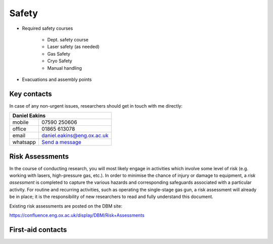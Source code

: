 Safety
======

- Required safety courses

   - Dept. safety course
   - Laser safety (as needed)
   - Gas Safety
   - Cryo Safety
   - Manual handling
  
- Evacuations and assembly points

Key contacts
------------
In case of any non-urgent issues, researchers should get in touch with me directly:

+-----------------------------------------------------------+
| Daniel Eakins                                             |
+==========+================================================+
| mobile   | 07590 250606                                   |
+----------+------------------------------------------------+
| office   | 01865 613078                                   |
+----------+------------------------------------------------+
| email    | daniel.eakins@eng.ox.ac.uk                     |
+----------+------------------------------------------------+
| whatsapp | `Send a message <https://wa.me/447590250606>`_ |
+----------+------------------------------------------------+


Risk Assessments
----------------
In the course of conducting research, you will most likely engage in activities which involve
some level of risk (e.g. working with lasers, high-pressure gas, etc.). In order to minimise
the chance of injury or damage to equipment, a *risk assessment* is completed to capture the
various hazards and corresponding safeguards associated with a particular activity. For routine
and recurring activities, such as operating the single-stage gas gun, a risk assessment will
already be in place; it is the responsibility of new researchers to read and fully
understand this document.

Existing risk assessments are posted on the DBM site:

https://confluence.eng.ox.ac.uk/display/DBM/Risk+Assessments

First-aid contacts
------------------